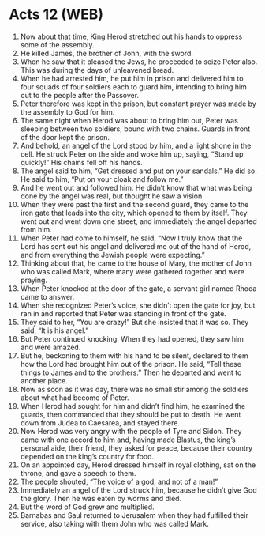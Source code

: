 * Acts 12 (WEB)
:PROPERTIES:
:ID: WEB/44-ACT12
:END:

1. Now about that time, King Herod stretched out his hands to oppress some of the assembly.
2. He killed James, the brother of John, with the sword.
3. When he saw that it pleased the Jews, he proceeded to seize Peter also. This was during the days of unleavened bread.
4. When he had arrested him, he put him in prison and delivered him to four squads of four soldiers each to guard him, intending to bring him out to the people after the Passover.
5. Peter therefore was kept in the prison, but constant prayer was made by the assembly to God for him.
6. The same night when Herod was about to bring him out, Peter was sleeping between two soldiers, bound with two chains. Guards in front of the door kept the prison.
7. And behold, an angel of the Lord stood by him, and a light shone in the cell. He struck Peter on the side and woke him up, saying, “Stand up quickly!” His chains fell off his hands.
8. The angel said to him, “Get dressed and put on your sandals.” He did so. He said to him, “Put on your cloak and follow me.”
9. And he went out and followed him. He didn’t know that what was being done by the angel was real, but thought he saw a vision.
10. When they were past the first and the second guard, they came to the iron gate that leads into the city, which opened to them by itself. They went out and went down one street, and immediately the angel departed from him.
11. When Peter had come to himself, he said, “Now I truly know that the Lord has sent out his angel and delivered me out of the hand of Herod, and from everything the Jewish people were expecting.”
12. Thinking about that, he came to the house of Mary, the mother of John who was called Mark, where many were gathered together and were praying.
13. When Peter knocked at the door of the gate, a servant girl named Rhoda came to answer.
14. When she recognized Peter’s voice, she didn’t open the gate for joy, but ran in and reported that Peter was standing in front of the gate.
15. They said to her, “You are crazy!” But she insisted that it was so. They said, “It is his angel.”
16. But Peter continued knocking. When they had opened, they saw him and were amazed.
17. But he, beckoning to them with his hand to be silent, declared to them how the Lord had brought him out of the prison. He said, “Tell these things to James and to the brothers.” Then he departed and went to another place.
18. Now as soon as it was day, there was no small stir among the soldiers about what had become of Peter.
19. When Herod had sought for him and didn’t find him, he examined the guards, then commanded that they should be put to death. He went down from Judea to Caesarea, and stayed there.
20. Now Herod was very angry with the people of Tyre and Sidon. They came with one accord to him and, having made Blastus, the king’s personal aide, their friend, they asked for peace, because their country depended on the king’s country for food.
21. On an appointed day, Herod dressed himself in royal clothing, sat on the throne, and gave a speech to them.
22. The people shouted, “The voice of a god, and not of a man!”
23. Immediately an angel of the Lord struck him, because he didn’t give God the glory. Then he was eaten by worms and died.
24. But the word of God grew and multiplied.
25. Barnabas and Saul returned to Jerusalem when they had fulfilled their service, also taking with them John who was called Mark.
